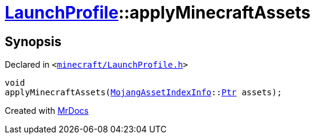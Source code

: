 [#LaunchProfile-applyMinecraftAssets]
= xref:LaunchProfile.adoc[LaunchProfile]::applyMinecraftAssets
:relfileprefix: ../
:mrdocs:


== Synopsis

Declared in `&lt;https://github.com/PrismLauncher/PrismLauncher/blob/develop/launcher/minecraft/LaunchProfile.h#L53[minecraft&sol;LaunchProfile&period;h]&gt;`

[source,cpp,subs="verbatim,replacements,macros,-callouts"]
----
void
applyMinecraftAssets(xref:MojangAssetIndexInfo.adoc[MojangAssetIndexInfo]::xref:MojangAssetIndexInfo/Ptr.adoc[Ptr] assets);
----



[.small]#Created with https://www.mrdocs.com[MrDocs]#
